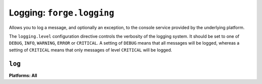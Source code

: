 .. _logging:

Logging: ``forge.logging``
================================================================================

Allows you to log a message, and optionally an exception, to the console service provided by the underlying platform.

The ``logging.level`` configuration directive controls the verbosity of the logging system.
It should be set to one of ``DEBUG``, ``INFO``, ``WARNING``, ``ERROR`` or ``CRITICAL``.
A setting of ``DEBUG`` means that all messages will be logged, whereas a setting of ``CRITICAL`` means that only messages of level ``CRITICAL`` will be logged.

``log``
~~~~~~~~~~~~~~~~~~~~~~~~~~~~~~~~~~~~~~~~~~~~~~~~~~~~~~~~~~~~~~~~~~~~~~~~~~~~~~~~
**Platforms: All**

.. js:function:: logging.log(message[, exception][, level])

    :param message: a string to log on the browser console
    :param exception: a JavaScript Error instance: details from the exception will be appended to your log message
    :param level: importance of this message: one of ``forge.logging.DEBUG``, ``forge.logging.INFO``, ``forge.logging.WARNING``, ``forge.logging.ERROR`` or ``forge.logging.CRITICAL``

.. js:function:: logging.debug(message[, exception])

    Shorthand for ``forge.logging.log(message[, exception], forge.logging.DEBUG)``

.. js:function:: logging.info(message[, exception])

    Shorthand for ``forge.logging.log(message[, exception], forge.logging.INFO)``

.. js:function:: logging.warning(message[, exception])

    Shorthand for ``forge.logging.log(message[, exception], forge.logging.WARNING)``

.. js:function:: logging.error(message[, exception])

    Shorthand for ``forge.logging.log(message[, exception], forge.logging.ERROR)``

.. js:function:: logging.critical(message[, exception])

    Shorthand for ``forge.logging.log(message[, exception], forge.logging.CRITICAL)``
